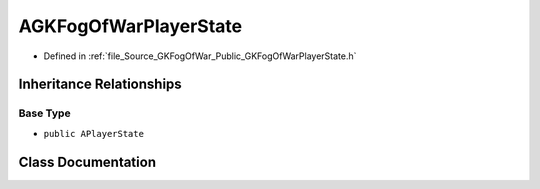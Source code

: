 .. _exhale_class_classAGKFogOfWarPlayerState:

AGKFogOfWarPlayerState
============================

- Defined in :ref:`file_Source_GKFogOfWar_Public_GKFogOfWarPlayerState.h`


Inheritance Relationships
-------------------------

Base Type
*********

- ``public APlayerState``


Class Documentation
-------------------


.. doxygenclass:: AGKFogOfWarPlayerState
   :project: GKFogOfWar
   :members:
   :protected-members:
   :undoc-members: